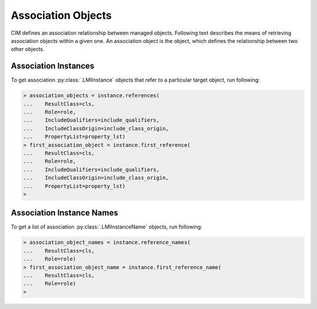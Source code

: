 Association Objects
===================
CIM defines an association relationship between managed objects. Following text
describes the means of retrieving association objects within a given one. An
association object is the object, which defines the relationship between two
other objects.

.. _references_instances:

Association Instances
---------------------
To get association :py:class:`.LMIInstance` objects that refer to a particular
target object, run following:

.. code-block:: python

    > association_objects = instance.references(
    ...    ResultClass=cls,
    ...    Role=role,
    ...    IncludeQualifiers=include_qualifiers,
    ...    IncludeClassOrigin=include_class_origin,
    ...    PropertyList=property_lst)
    > first_association_object = instance.first_reference(
    ...    ResultClass=cls,
    ...    Role=role,
    ...    IncludeQualifiers=include_qualifiers,
    ...    IncludeClassOrigin=include_class_origin,
    ...    PropertyList=property_lst)
    >

.. only:: html

   **NOTE:** Refer to :py:meth:`.LMIInstance.references` and
   :py:meth:`.LMIInstance.first_reference`

.. only:: man

    The list of returned association objects can be filtered by:

    * ``ResultClass`` -- Each returned object shall be an instance of this class
      (or one of its subclasses) or this class (or one of its subclasses). Default
      value is `None`.

    * ``Role`` -- Each returned object shall refer to the target object through a
      property with a name that matches the value of this parameter. Default value is
      `None`.

    Other parameters reffer to:

    * ``IncludeQualifiers`` -- Each object (including qualifiers on the object and
      on any returned properties) shall be included as ``<QUALIFIER>`` elements in the
      response. Default value is `False`.

    * ``IncludeClassOrigin`` -- Flag indicating, if the ``CLASSORIGIN`` attribute shall
      be present on all appropriate elements in each returned object. Default value
      is `False`.

    * ``PropertyList`` -- The members of the list define one or more property
      names. Each returned object shall not include elements for any properties
      missing from this list. If PropertyList is an empty list, no properties are
      included in each returned object. If PropertyList is None, no additional
      filtering is defined. Default value is `None`.

.. _references_instance_names:

Association Instance Names
--------------------------
To get a list of association :py:class:`.LMIInstanceName` objects, run
following:

.. code-block:: python

    > association_object_names = instance.reference_names(
    ...    ResultClass=cls,
    ...    Role=role)
    > first_association_object_name = instance.first_reference_name(
    ...    ResultClass=cls,
    ...    Role=role)
    >

.. only:: html

   **NOTE:** Refer to :py:meth:`.LMIInstance.reference_names` and
   :py:meth:`.LMIInstance.first_reference_name`.

.. only:: man

    The list of returned association instance names can be filtered by:

    * ``ResultClass`` -- Each returned Object Name identify an instance of this
      class (or one of its subclasses) or this class (or one of its subclasses).
      Default value is `None`.

    * ``Role`` -- Each returned object name shall identify an object that refers to
      the target instance through a property with a name that matches the value of
      this parameter. Default value is `None`.
